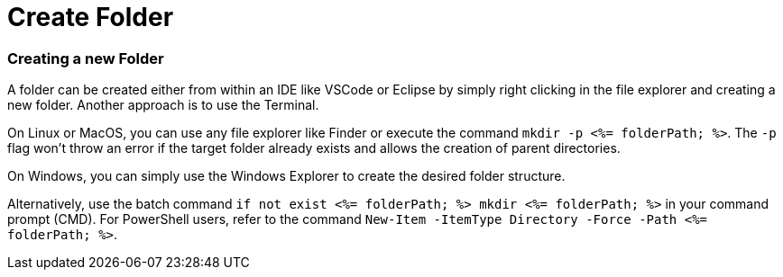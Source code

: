 Create Folder
=============


Creating a new Folder
~~~~~~~~~~~~~~~~~~~~~

A folder can be created either from within an IDE like VSCode or Eclipse by simply right clicking in the file explorer and creating a new folder. Another approach is to use the Terminal. 

On Linux or MacOS, you can use any file explorer like Finder or execute the command `mkdir -p <%= folderPath; %>`. The `-p` flag won't throw an error if the target folder already exists and allows the creation of parent directories.

On Windows, you can simply use the Windows Explorer to create the desired folder structure.

Alternatively, use the batch command `if not exist <%= folderPath; %> mkdir <%= folderPath; %>` in your command prompt (CMD).
For PowerShell users, refer to the command `New-Item -ItemType Directory -Force -Path <%= folderPath; %>`.
